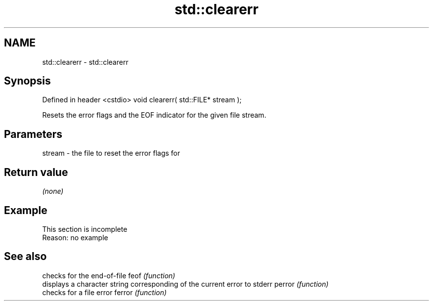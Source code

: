 .TH std::clearerr 3 "2020.03.24" "http://cppreference.com" "C++ Standard Libary"
.SH NAME
std::clearerr \- std::clearerr

.SH Synopsis

Defined in header <cstdio>
void clearerr( std::FILE* stream );

Resets the error flags and the EOF indicator for the given file stream.

.SH Parameters


stream - the file to reset the error flags for


.SH Return value

\fI(none)\fP

.SH Example


 This section is incomplete
 Reason: no example


.SH See also


       checks for the end-of-file
feof   \fI(function)\fP
       displays a character string corresponding of the current error to stderr
perror \fI(function)\fP
       checks for a file error
ferror \fI(function)\fP




